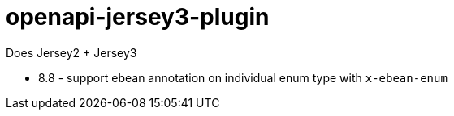 = openapi-jersey3-plugin

Does Jersey2 + Jersey3

- 8.8 - support ebean annotation on individual enum type with `x-ebean-enum`
